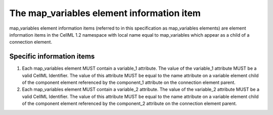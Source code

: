 The map\_variables element information item
===========================================

map\_variables element information items (referred to in this
specification as map\_variables elements) are element information items
in the CellML 1.2 namespace with local name equal to map\_variables
which appear as a child of a connection element.

Specific information items
--------------------------

1. Each map\_variables element MUST contain a variable\_1 attribute. The
   value of the variable\_1 attribute MUST be a valid CellML Identifier.
   The value of this attribute MUST be equal to the name attribute on a
   variable element child of the component element referenced by the
   component\_1 attribute on the connection element parent.

2. Each map\_variables element MUST contain a variable\_2 attribute. The
   value of the variable\_2 attribute MUST be a valid CellML Identifier.
   The value of this attribute MUST be equal to the name attribute on a
   variable element child of the component element referenced by the
   component\_2 attribute on the connection element parent.


